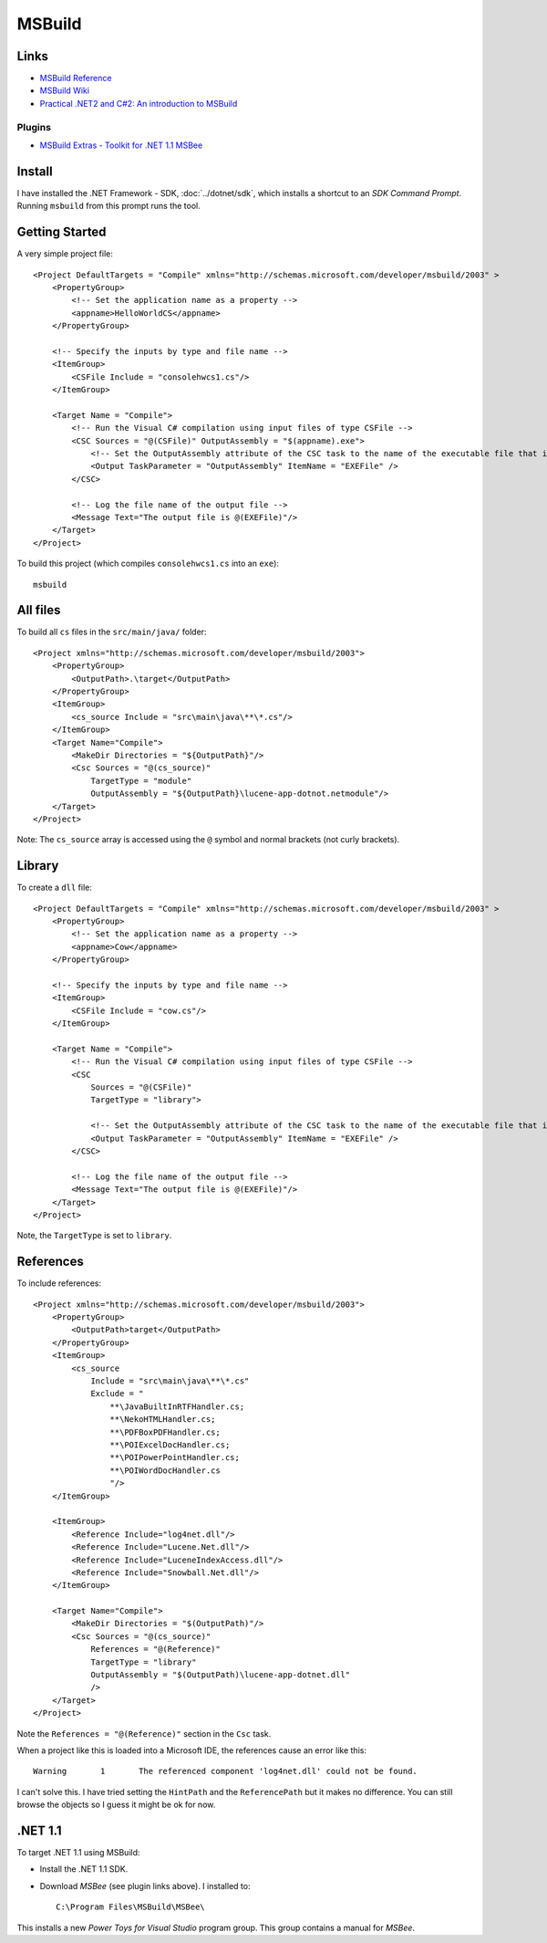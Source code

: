 MSBuild
*******

Links
=====

- `MSBuild Reference`_
- `MSBuild Wiki`_
- `Practical .NET2 and C#2: An introduction to MSBuild`_

Plugins
-------

- `MSBuild Extras - Toolkit for .NET 1.1 MSBee`_

Install
=======

I have installed the .NET Framework - SDK, :doc:`../dotnet/sdk`, which installs
a shortcut to an *SDK Command Prompt*.  Running ``msbuild`` from this prompt
runs the tool.

Getting Started
===============

A very simple project file:

::

  <Project DefaultTargets = "Compile" xmlns="http://schemas.microsoft.com/developer/msbuild/2003" >
      <PropertyGroup>
          <!-- Set the application name as a property -->
          <appname>HelloWorldCS</appname>
      </PropertyGroup>

      <!-- Specify the inputs by type and file name -->
      <ItemGroup>
          <CSFile Include = "consolehwcs1.cs"/>
      </ItemGroup>

      <Target Name = "Compile">
          <!-- Run the Visual C# compilation using input files of type CSFile -->
          <CSC Sources = "@(CSFile)" OutputAssembly = "$(appname).exe">
              <!-- Set the OutputAssembly attribute of the CSC task to the name of the executable file that is created -->
              <Output TaskParameter = "OutputAssembly" ItemName = "EXEFile" />
          </CSC>

          <!-- Log the file name of the output file -->
          <Message Text="The output file is @(EXEFile)"/>
      </Target>
  </Project>

To build this project (which compiles ``consolehwcs1.cs`` into an ``exe``):

::

  msbuild

All files
=========

To build all ``cs`` files in the ``src/main/java/`` folder:

::

  <Project xmlns="http://schemas.microsoft.com/developer/msbuild/2003">
      <PropertyGroup>
          <OutputPath>.\target</OutputPath>
      </PropertyGroup>
      <ItemGroup>
          <cs_source Include = "src\main\java\**\*.cs"/>
      </ItemGroup>
      <Target Name="Compile">
          <MakeDir Directories = "${OutputPath}"/>
          <Csc Sources = "@(cs_source)"
              TargetType = "module"
              OutputAssembly = "${OutputPath}\lucene-app-dotnot.netmodule"/>
      </Target>
  </Project>

Note: The ``cs_source`` array is accessed using the ``@`` symbol and normal
brackets (not curly brackets).

Library
=======

To create a ``dll`` file:

::

  <Project DefaultTargets = "Compile" xmlns="http://schemas.microsoft.com/developer/msbuild/2003" >
      <PropertyGroup>
          <!-- Set the application name as a property -->
          <appname>Cow</appname>
      </PropertyGroup>

      <!-- Specify the inputs by type and file name -->
      <ItemGroup>
          <CSFile Include = "cow.cs"/>
      </ItemGroup>

      <Target Name = "Compile">
          <!-- Run the Visual C# compilation using input files of type CSFile -->
          <CSC
              Sources = "@(CSFile)"
              TargetType = "library">

              <!-- Set the OutputAssembly attribute of the CSC task to the name of the executable file that is created -->
              <Output TaskParameter = "OutputAssembly" ItemName = "EXEFile" />
          </CSC>

          <!-- Log the file name of the output file -->
          <Message Text="The output file is @(EXEFile)"/>
      </Target>
  </Project>

Note, the ``TargetType`` is set to ``library``.

References
==========

To include references:

::

  <Project xmlns="http://schemas.microsoft.com/developer/msbuild/2003">
      <PropertyGroup>
          <OutputPath>target</OutputPath>
      </PropertyGroup>
      <ItemGroup>
          <cs_source
              Include = "src\main\java\**\*.cs"
              Exclude = "
                  **\JavaBuiltInRTFHandler.cs;
                  **\NekoHTMLHandler.cs;
                  **\PDFBoxPDFHandler.cs;
                  **\POIExcelDocHandler.cs;
                  **\POIPowerPointHandler.cs;
                  **\POIWordDocHandler.cs
                  "/>
      </ItemGroup>

      <ItemGroup>
          <Reference Include="log4net.dll"/>
          <Reference Include="Lucene.Net.dll"/>
          <Reference Include="LuceneIndexAccess.dll"/>
          <Reference Include="Snowball.Net.dll"/>
      </ItemGroup>

      <Target Name="Compile">
          <MakeDir Directories = "$(OutputPath)"/>
          <Csc Sources = "@(cs_source)"
              References = "@(Reference)"
              TargetType = "library"
              OutputAssembly = "$(OutputPath)\lucene-app-dotnet.dll"
              />
      </Target>
  </Project>

Note the ``References = "@(Reference)"`` section in the ``Csc`` task.

When a project like this is loaded into a Microsoft IDE, the references cause
an error like this:

::

  Warning	1	The referenced component 'log4net.dll' could not be found.

I can't solve this.  I have tried setting the ``HintPath`` and the
``ReferencePath`` but it makes no difference.  You can still browse the objects
so I guess it might be ok for now.

.NET 1.1
========

To target .NET 1.1 using MSBuild:

- Install the .NET 1.1 SDK.
- Download *MSBee* (see plugin links above).  I installed to:

  ::

    C:\Program Files\MSBuild\MSBee\

This installs a new *Power Toys for Visual Studio* program group.  This group
contains a manual for *MSBee*.



.. _`MSBuild Reference`: http://msdn2.microsoft.com/library/0k6kkbsd.aspx
.. _`MSBuild Wiki`: http://channel9.msdn.com/wiki/default.aspx/MSBuild.HomePage
.. _`Practical .NET2 and C#2: An introduction to MSBuild`: http://www.codeproject.com/books/msbuild.asp
.. _`MSBuild Extras - Toolkit for .NET 1.1 MSBee`: http://www.codeplex.com/Wiki/View.aspx?ProjectName=MSBee&title=Home

